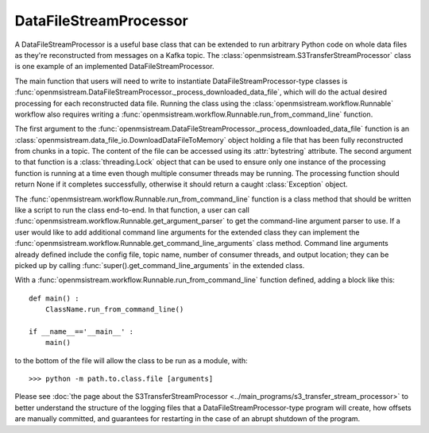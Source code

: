 =======================
DataFileStreamProcessor
=======================

.. image:: ../../images/data_file_stream_processor.png
   :alt: DataFileStreamProcessor
   :scale: 80 %

A DataFileStreamProcessor is a useful base class that can be extended to run arbitrary Python code on whole data files as they're reconstructed from messages on a Kafka topic. The :class:`openmsistream.S3TransferStreamProcessor` class is one example of an implemented DataFileStreamProcessor.

The main function that users will need to write to instantiate DataFileStreamProcessor-type classes is :func:`openmsistream.DataFileStreamProcessor._process_downloaded_data_file`, which will do the actual desired processing for each reconstructed data file. Running the class using the :class:`openmsistream.workflow.Runnable` workflow also requires writing a :func:`openmsistream.workflow.Runnable.run_from_command_line` function.

The first argument to the :func:`openmsistream.DataFileStreamProcessor._process_downloaded_data_file` function is an :class:`openmsistream.data_file_io.DownloadDataFileToMemory` object holding a file that has been fully reconstructed from chunks in a topic. The content of the file can be accessed using its :attr:`bytestring` attribute. The second argument to that function is a :class:`threading.Lock` object that can be used to ensure only one instance of the processing function is running at a time even though multiple consumer threads may be running. The processing function should return None if it completes successfully, otherwise it should return a caught :class:`Exception` object. 

The :func:`openmsistream.workflow.Runnable.run_from_command_line` function is a class method that should be written like a script to run the class end-to-end. In that function, a user can call :func:`openmsistream.workflow.Runnable.get_argument_parser` to get the command-line argument parser to use. If a user would like to add additional command line arguments for the extended class they can implement the :func:`openmsistream.workflow.Runnable.get_command_line_arguments` class method. Command line arguments already defined include the config file, topic name, number of consumer threads, and output location; they can be picked up by calling :func:`super().get_command_line_arguments` in the extended class.

With a :func:`openmsistream.workflow.Runnable.run_from_command_line` function defined, adding a block like this::

    def main() :
        ClassName.run_from_command_line()

    if __name__=='__main__' :
        main()

to the bottom of the file will allow the class to be run as a module, with::

    >>> python -m path.to.class.file [arguments]

Please see :doc:`the page about the S3TransferStreamProcessor <../main_programs/s3_transfer_stream_processor>` to better understand the structure of the logging files that a DataFileStreamProcessor-type program will create, how offsets are manually committed, and guarantees for restarting in the case of an abrupt shutdown of the program.